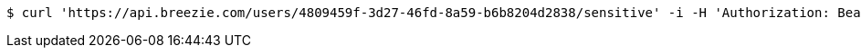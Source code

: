 [source,bash]
----
$ curl 'https://api.breezie.com/users/4809459f-3d27-46fd-8a59-b6b8204d2838/sensitive' -i -H 'Authorization: Bearer: 0b79bab50daca910b000d4f1a2b675d604257e42'
----